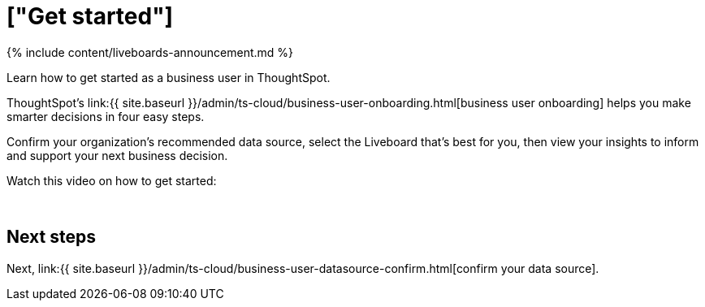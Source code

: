 = ["Get started"]
:last_updated: 11/05/2021
:linkattrs:
:experimental:
:page-aliases: /admin/ts-cloud/business-user-get-started.adoc
:description: Learn how to get started as a business user in ThoughtSpot.


{% include content/liveboards-announcement.md %}

Learn how to get started as a business user in ThoughtSpot.

ThoughtSpot's link:{{ site.baseurl }}/admin/ts-cloud/business-user-onboarding.html[business user onboarding] helps you make smarter decisions in four easy steps.

Confirm your organization's recommended data source, select the Liveboard that's best for you, then view your insights to inform and support your next business decision.

Watch this video on how to get started:+++<script src="https://fast.wistia.com/embed/medias/wykwdrk2em.jsonp" async="">++++++</script>++++++<script src="https://fast.wistia.com/assets/external/E-v1.js" async="">++++++</script>+++

[.wistia_embed.wistia_async_wykwdrk2em.popover=true.popoverAnimateThumbnail=true.popoverBorderColor=4E55FD.popoverBorderWidth=2]#&nbsp;#

== Next steps

Next, link:{{ site.baseurl }}/admin/ts-cloud/business-user-datasource-confirm.html[confirm your data source].
